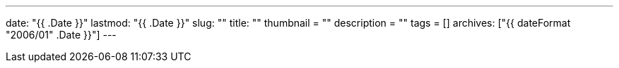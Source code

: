 ---
date: "{{ .Date }}"
lastmod: "{{ .Date }}"
slug: ""
title: ""
thumbnail = ""
description = ""
tags = []
archives: ["{{ dateFormat "2006/01" .Date }}"]
---
